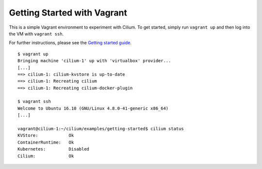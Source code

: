 Getting Started with Vagrant
============================

This is a simple Vagrant environment to experiment with Cilium. To get started,
simply run ``vagrant up`` and then log into the VM with ``vagrant ssh``.

For further instructions, please see the `Getting started guide`_.

.. _Getting started guide: http://cilium.readthedocs.io/en/stable/gettingstarted/#getting-started-using-docker

::

    $ vagrant up
    Bringing machine 'cilium-1' up with 'virtualbox' provider...
    [...]
    ==> cilium-1: cilium-kvstore is up-to-date
    ==> cilium-1: Recreating cilium
    ==> cilium-1: Recreating cilium-docker-plugin

    $ vagrant ssh
    Welcome to Ubuntu 16.10 (GNU/Linux 4.8.0-41-generic x86_64)
    [...]

    vagrant@cilium-1:~/cilium/examples/getting-started$ cilium status
    KVStore:            Ok
    ContainerRuntime:   Ok
    Kubernetes:         Disabled
    Cilium:             Ok
